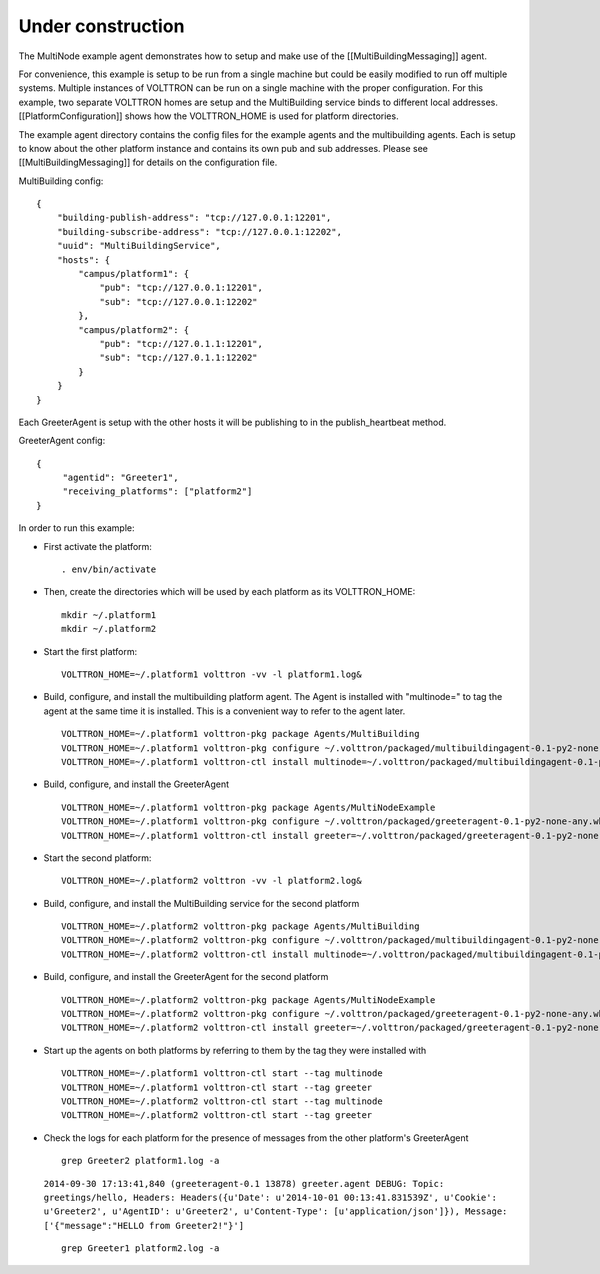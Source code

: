 Under construction
==================

The MultiNode example agent demonstrates how to setup and make use of
the [[MultiBuildingMessaging]] agent.

For convenience, this example is setup to be run from a single machine
but could be easily modified to run off multiple systems. Multiple
instances of VOLTTRON can be run on a single machine with the proper
configuration. For this example, two separate VOLTTRON homes are setup
and the MultiBuilding service binds to different local addresses.
[[PlatformConfiguration]] shows how the VOLTTRON\_HOME is used for
platform directories.

The example agent directory contains the config files for the example
agents and the multibuilding agents. Each is setup to know about the
other platform instance and contains its own pub and sub addresses.
Please see [[MultiBuildingMessaging]] for details on the configuration
file.

MultiBuilding config:

::

    {
        "building-publish-address": "tcp://127.0.0.1:12201",
        "building-subscribe-address": "tcp://127.0.0.1:12202",
        "uuid": "MultiBuildingService",
        "hosts": {
            "campus/platform1": {
                "pub": "tcp://127.0.0.1:12201",
                "sub": "tcp://127.0.0.1:12202"
            },
            "campus/platform2": {
                "pub": "tcp://127.0.1.1:12201",
                "sub": "tcp://127.0.1.1:12202"
            }
        }
    }

Each GreeterAgent is setup with the other hosts it will be publishing to
in the publish\_heartbeat method.

GreeterAgent config:

::

    {
         "agentid": "Greeter1",
         "receiving_platforms": ["platform2"]
    }

In order to run this example:

-  First activate the platform:

   ::

       . env/bin/activate

-  Then, create the directories which will be used by each platform as
   its VOLTTRON\_HOME:

   ::

       mkdir ~/.platform1
       mkdir ~/.platform2

-  Start the first platform:

   ::

       VOLTTRON_HOME=~/.platform1 volttron -vv -l platform1.log&

-  Build, configure, and install the multibuilding platform agent. The
   Agent is installed with "multinode=" to tag the agent at the same
   time it is installed. This is a convenient way to refer to the agent
   later.

   ::

       VOLTTRON_HOME=~/.platform1 volttron-pkg package Agents/MultiBuilding
       VOLTTRON_HOME=~/.platform1 volttron-pkg configure ~/.volttron/packaged/multibuildingagent-0.1-py2-none-any.whl Agents/MultiNodeExample/multicomm.service
       VOLTTRON_HOME=~/.platform1 volttron-ctl install multinode=~/.volttron/packaged/multibuildingagent-0.1-py2-none-any.whl

-  Build, configure, and install the GreeterAgent

   ::

       VOLTTRON_HOME=~/.platform1 volttron-pkg package Agents/MultiNodeExample
       VOLTTRON_HOME=~/.platform1 volttron-pkg configure ~/.volttron/packaged/greeteragent-0.1-py2-none-any.whl Agents/MultiNodeExample/agent1.config
       VOLTTRON_HOME=~/.platform1 volttron-ctl install greeter=~/.volttron/packaged/greeteragent-0.1-py2-none-any.whl

-  Start the second platform:

   ::

       VOLTTRON_HOME=~/.platform2 volttron -vv -l platform2.log&

-  Build, configure, and install the MultiBuilding service for the
   second platform

   ::

       VOLTTRON_HOME=~/.platform2 volttron-pkg package Agents/MultiBuilding
       VOLTTRON_HOME=~/.platform2 volttron-pkg configure ~/.volttron/packaged/multibuildingagent-0.1-py2-none-any.whl Agents/MultiNodeExample/multicomm2.service
       VOLTTRON_HOME=~/.platform2 volttron-ctl install multinode=~/.volttron/packaged/multibuildingagent-0.1-py2-none-any.whl

-  Build, configure, and install the GreeterAgent for the second
   platform

   ::

       VOLTTRON_HOME=~/.platform2 volttron-pkg package Agents/MultiNodeExample
       VOLTTRON_HOME=~/.platform2 volttron-pkg configure ~/.volttron/packaged/greeteragent-0.1-py2-none-any.whl Agents/MultiNodeExample/agent2.config
       VOLTTRON_HOME=~/.platform2 volttron-ctl install greeter=~/.volttron/packaged/greeteragent-0.1-py2-none-any.whl

-  Start up the agents on both platforms by referring to them by the tag
   they were installed with

   ::

       VOLTTRON_HOME=~/.platform1 volttron-ctl start --tag multinode
       VOLTTRON_HOME=~/.platform1 volttron-ctl start --tag greeter
       VOLTTRON_HOME=~/.platform2 volttron-ctl start --tag multinode
       VOLTTRON_HOME=~/.platform2 volttron-ctl start --tag greeter

-  Check the logs for each platform for the presence of messages from
   the other platform's GreeterAgent

   ::

       grep Greeter2 platform1.log -a

   ``2014-09-30 17:13:41,840 (greeteragent-0.1 13878) greeter.agent DEBUG: Topic: greetings/hello, Headers: Headers({u'Date': u'2014-10-01 00:13:41.831539Z', u'Cookie': u'Greeter2', u'AgentID': u'Greeter2', u'Content-Type': [u'application/json']}), Message: ['{"message":"HELLO from Greeter2!"}']``

   ::

       grep Greeter1 platform2.log -a


